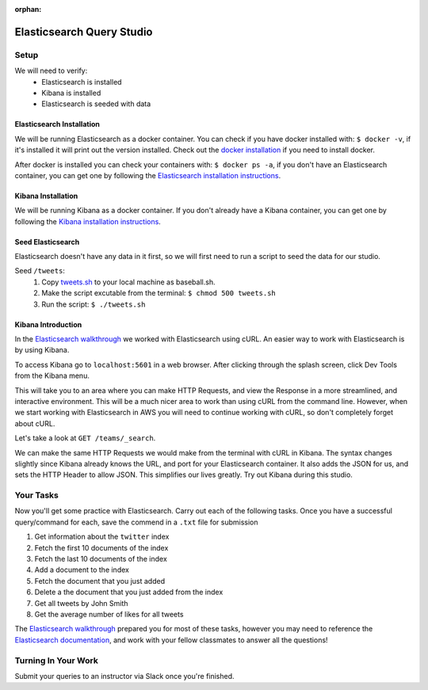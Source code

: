 :orphan:

.. _elasticsearch1-studio:

==========================
Elasticsearch Query Studio
==========================

Setup
=====

We will need to verify:
    - Elasticsearch is installed
    - Kibana is installed
    - Elasticsearch is seeded with data

Elasticsearch Installation
--------------------------

We will be running Elasticsearch as a docker container. You can check if you have docker installed with: ``$ docker -v``, if it's installed it will print out the version installed. Check out the `docker installation <../../installations/docker/>`_ if you need to install docker.

After docker is installed you can check your containers with: ``$ docker ps -a``, if you don't have an Elasticsearch container, you can get one by following the `Elasticsearch installation instructions <../../installations/docker-elasticsearch/>`_.

Kibana Installation
-------------------

We will be running Kibana as a docker container. If you don't already have a Kibana container, you can get one by following the `Kibana installation instructions <../../installations/docker-kibana>`_.

Seed Elasticsearch
------------------

Elasticsearch doesn't have any data in it first, so we will first need to run a script to seed the data for our studio.

Seed ``/tweets``:
    #. Copy `tweets.sh <https://gitlab.com/LaunchCodeTraining/elasticsearch-practice/blob/master/tweets.sh>`_ to your local machine as baseball.sh.
    #. Make the script excutable from the terminal: ``$ chmod 500 tweets.sh``
    #. Run the script: ``$ ./tweets.sh``

Kibana Introduction
-------------------

In the `Elasticsearch walkthrough <../../walkthroughs/elasticsearch>`_ we worked with Elasticsearch using cURL. An easier way to work with Elasticsearch is by using Kibana.

To access Kibana go to ``localhost:5601`` in a web browser. After clicking through the splash screen, click Dev Tools from the Kibana menu.

.. image:: /_static/images/kibana/dev-tools.png 

This will take you to an area where you can make HTTP Requests, and view the Response in a more streamlined, and interactive environment. This will be a much nicer area to work than using cURL from the command line. However, when we start working with Elasticsearch in AWS you will need to continue working with cURL, so don't completely forget about cURL.

Let's take a look at ``GET /teams/_search``.

.. image:: /_static/images/kibana/teams-search.png

We can make the same HTTP Requests we would make from the terminal with cURL in Kibana. The syntax changes slightly since Kibana already knows the URL, and port for your Elasticsearch container. It also adds the JSON for us, and sets the HTTP Header to allow JSON. This simplifies our lives greatly. Try out Kibana during this studio.

Your Tasks
==========

Now you'll get some practice with Elasticsearch. Carry out each of the following tasks. Once you have a successful query/command for each, save the commend in a ``.txt`` file for submission

1. Get information about the ``twitter`` index
2. Fetch the first 10 documents of the index
3. Fetch the last 10 documents of the index
4. Add a document to the index
5. Fetch the document that you just added
6. Delete a the document that you just added from the index
7. Get all tweets by John Smith
8. Get the average number of likes for all tweets

The `Elasticsearch walkthrough <../../walkthroughs/elasticsearch>`_ prepared you for most of these tasks, however you may need to reference the `Elasticsearch documentation <https://www.elastic.co/guide/en/elasticsearch/reference/6.5/index.html>`_, and work with your fellow classmates to answer all the questions!

Turning In Your Work
====================

Submit your queries to an instructor via Slack once you're finished.
